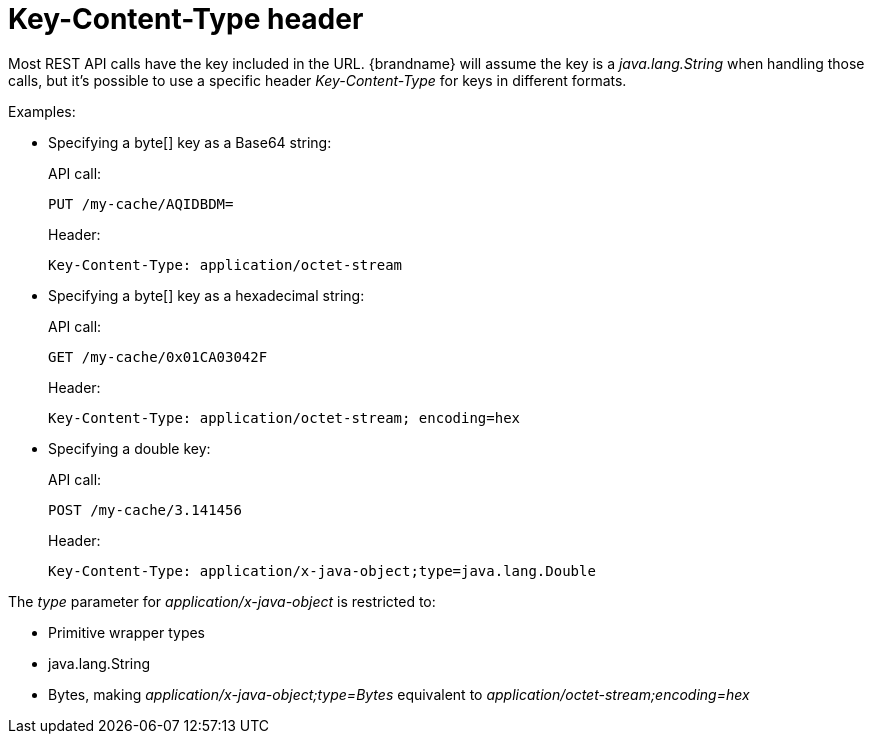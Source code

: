 [[rest_key_content_type]]
= Key-Content-Type header

Most REST API calls have the key included in the URL. {brandname} will assume the key is a _java.lang.String_ when handling those calls, but
it's possible to use a specific header _Key-Content-Type_ for keys in different formats.

Examples:

* Specifying a byte[] key as a Base64 string:
+
API call:
+
`PUT /my-cache/AQIDBDM=`
+
Header:
+
`Key-Content-Type: application/octet-stream`


* Specifying a byte[] key as a hexadecimal string:
+
API call:
+
`GET /my-cache/0x01CA03042F`
+
Header:
+
[source,options=nowrap]
----
Key-Content-Type: application/octet-stream; encoding=hex
----

* Specifying a double key:
+
API call:
+
`POST /my-cache/3.141456`
+
Header:
+
[source,options=nowrap]
----
Key-Content-Type: application/x-java-object;type=java.lang.Double
----

The _type_ parameter for _application/x-java-object_ is restricted to:

* Primitive wrapper types
* java.lang.String
* Bytes, making _application/x-java-object;type=Bytes_ equivalent to _application/octet-stream;encoding=hex_